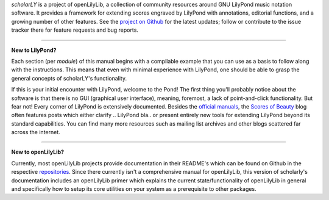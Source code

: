 *scholarLY* is a project of openLilyLib, a collection of community resources
around GNU LilyPond music notation software. It provides a framework for extending
scores engraved by LilyPond with annotations, editorial functions, and a growing
number of other features. See the `project on Github`_ for the latest updates;
follow or contribute to the issue tracker there for feature requests and bug reports.

.. _project on Github: http://github.com/openlilylib/scholarly


.. ----
..
..
.. **Why use scholarLY?**
..
..
.. It is used in LilyPond, which inherently provides many advantages
.. (such as the possibility of version-controlled collaborative projects) over other
.. workflows...
..
.. About the state of the art for annotated/critical editions of scores...
..
.. Definitely, definitely mention the opportunity for critical reports made with
.. the LaTeX package.
..
..
.. ----
..
..
.. **Examples of Projects/Snippets Using ScholarLY**
..
.. TODO


----


**New to LilyPond?**

Each section (per *module*) of this manual begins with a compilable example that
you can use as a basis to follow along with the instructions. This means that
even with minimal experience with LilyPond, one should be able to grasp the
general concepts of scholarLY's functionality.

If this is your initial encounter with LilyPond, welcome to the Pond! The first
thing you'll probably notice about the software is that there is no GUI (graphical user
interface), meaning, foremost, a lack of point-and-click functionality. But fear not!
Every corner of LilyPond is extensively documented. Besides the `official manuals`_,
the `Scores of Beauty`_ blog often features posts which either clarify .. LilyPond
bla.. or present entirely new tools for extending LilyPond beyond its standard
capabilities. You can find many more resources such as mailing list archives and
other blogs scattered far across the internet.


.. _official manuals: http://lilypond.org/manuals.html
.. _Scores of Beauty: http://lilypondblog.org/

----


**New to openLilyLib?**

Currently, most openLilyLib projects provide documentation in their README's
which can be found on Github in the respective `repositories`_. Since there
currently isn't a comprehensive manual for openLilyLib, this version of
scholarly's documentation includes an openLilyLib primer which explains the
current state/functionality of openLilyLib in general and specifically how to
setup its core utilities on your system as a prerequisite to other packages.

.. _repositories: http://github.com/openlilylib/scholarly
